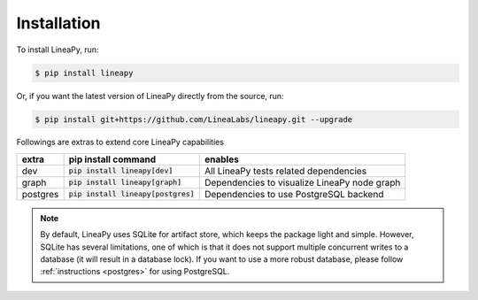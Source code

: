 .. _setup:

Installation
============

To install LineaPy, run:

.. code:: bash

    $ pip install lineapy

Or, if you want the latest version of LineaPy directly from the source, run:

.. code:: bash

    $ pip install git+https://github.com/LineaLabs/lineapy.git --upgrade

Followings are extras to extend core LineaPy capabilities

+----------+---------------------------------------+----------------------------------------------+
| extra    | pip install command                   | enables                                      |
+==========+=======================================+==============================================+
| dev      | :code:`pip install lineapy[dev]`      | All LineaPy tests related dependencies       |
+----------+---------------------------------------+----------------------------------------------+
| graph    | :code:`pip install lineapy[graph]`    | Dependencies to visualize LineaPy node graph |
+----------+---------------------------------------+----------------------------------------------+
| postgres | :code:`pip install lineapy[postgres]` | Dependencies to use PostgreSQL backend       |
+----------+---------------------------------------+----------------------------------------------+

.. note::

    By default, LineaPy uses SQLite for artifact store, which keeps the package light and simple.
    However, SQLite has several limitations, one of which is that it does not support multiple concurrent
    writes to a database (it will result in a database lock). If you want to use a more robust database,
    please follow :ref:`instructions <postgres>` for using PostgreSQL.
